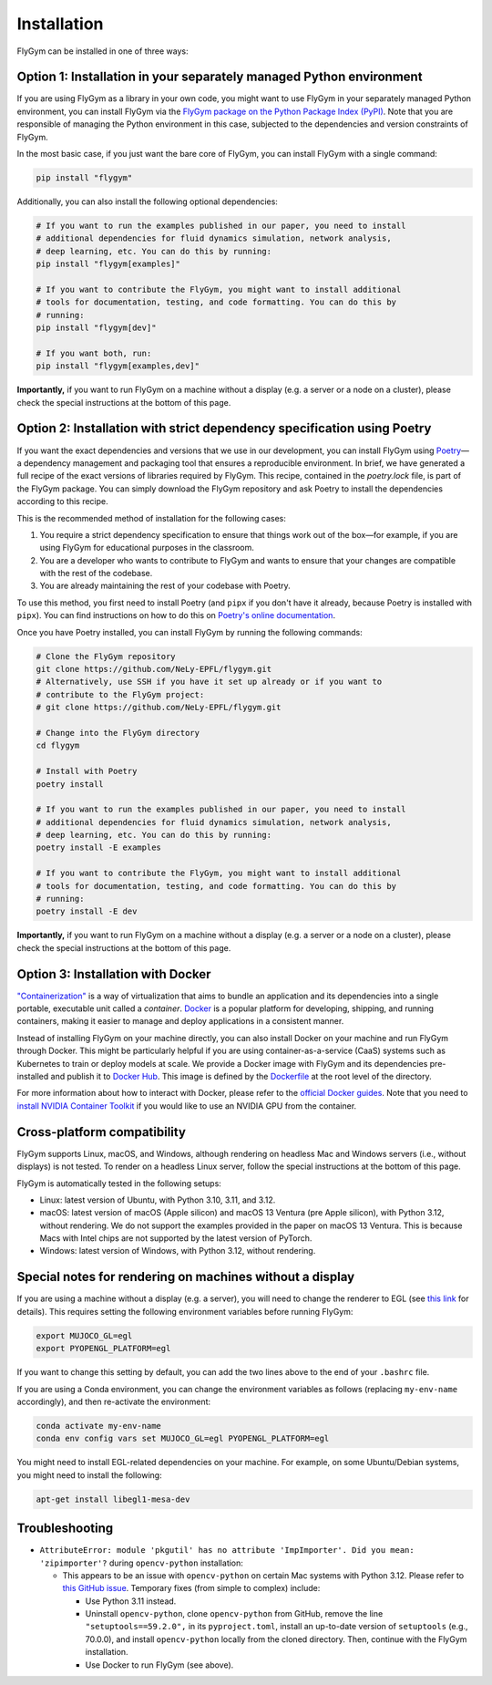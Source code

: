 Installation
============


FlyGym can be installed in one of three ways:

Option 1: Installation in your separately managed Python environment
--------------------------------------------------------------------

If you are using FlyGym as a library in your own code, you might want to use FlyGym in your separately managed Python environment, you can install FlyGym via the `FlyGym package on the Python Package Index (PyPI) <https://pypi.org/project/flygym/>`_. Note that you are responsible of managing the Python environment in this case, subjected to the dependencies and version constraints of FlyGym.

In the most basic case, if you just want the bare core of FlyGym, you can install FlyGym with a single command:
   
.. code-block:: bash

   pip install "flygym"

Additionally, you can also install the following optional dependencies:

.. code-block:: bash

   # If you want to run the examples published in our paper, you need to install
   # additional dependencies for fluid dynamics simulation, network analysis,
   # deep learning, etc. You can do this by running:
   pip install "flygym[examples]"

   # If you want to contribute the FlyGym, you might want to install additional
   # tools for documentation, testing, and code formatting. You can do this by
   # running:
   pip install "flygym[dev]"
   
   # If you want both, run:
   pip install "flygym[examples,dev]"


**Importantly,** if you want to run FlyGym on a machine without a display (e.g. a server or a node on a cluster), please check the special instructions at the bottom of this page.



Option 2: Installation with strict dependency specification using Poetry
------------------------------------------------------------------------

If you want the exact dependencies and versions that we use in our development, you can install FlyGym using `Poetry <https://python-poetry.org/>`_—a dependency management and packaging tool that ensures a reproducible environment. In brief, we have generated a full recipe of the exact versions of libraries required by FlyGym. This recipe, contained in the `poetry.lock` file, is part of the FlyGym package. You can simply download the FlyGym repository and ask Poetry to install the dependencies according to this recipe.

This is the recommended method of installation for the following cases:

1. You require a strict dependency specification to ensure that things work out of the box—for example, if you are using FlyGym for educational purposes in the classroom.
2. You are a developer who wants to contribute to FlyGym and wants to ensure that your changes are compatible with the rest of the codebase.
3. You are already maintaining the rest of your codebase with Poetry.

To use this method, you first need to install Poetry (and ``pipx`` if you don't have it already, because Poetry is installed with ``pipx``). You can find instructions on how to do this on `Poetry's online documentation <https://python-poetry.org/docs/#installation>`_.

Once you have Poetry installed, you can install FlyGym by running the following commands:

.. code-block:: bash

   # Clone the FlyGym repository
   git clone https://github.com/NeLy-EPFL/flygym.git
   # Alternatively, use SSH if you have it set up already or if you want to
   # contribute to the FlyGym project:
   # git clone https://github.com/NeLy-EPFL/flygym.git

   # Change into the FlyGym directory
   cd flygym

   # Install with Poetry
   poetry install

   # If you want to run the examples published in our paper, you need to install
   # additional dependencies for fluid dynamics simulation, network analysis,
   # deep learning, etc. You can do this by running:
   poetry install -E examples

   # If you want to contribute the FlyGym, you might want to install additional
   # tools for documentation, testing, and code formatting. You can do this by
   # running:
   poetry install -E dev


**Importantly,** if you want to run FlyGym on a machine without a display (e.g. a server or a node on a cluster), please check the special instructions at the bottom of this page.


Option 3: Installation with Docker
----------------------------------
`"Containerization" <https://en.wikipedia.org/wiki/Containerization_(computing)>`_ is a way of virtualization that aims to bundle an application and its dependencies into a single portable, executable unit called a *container*. `Docker <https://docs.docker.com/guides/docker-overview/>`_ is a popular platform for developing, shipping, and running containers, making it easier to manage and deploy applications in a consistent manner.

Instead of installing FlyGym on your machine directly, you can also install Docker on your machine and run FlyGym through Docker. This might be particularly helpful if you are using container-as-a-service (CaaS) systems such as Kubernetes to train or deploy models at scale. We provide a Docker image with FlyGym and its dependencies pre-installed and publish it to `Docker Hub <https://hub.docker.com/r/nelyepfl/flygym>`_. This image is defined by the `Dockerfile <https://github.com/NeLy-EPFL/flygym/blob/main/Dockerfile>`_ at the root level of the directory.

For more information about how to interact with Docker, please refer to the `official Docker guides <https://docs.docker.com/guides/>`_. Note that you need to `install NVIDIA Container Toolkit <https://docs.nvidia.com/datacenter/cloud-native/container-toolkit/latest/install-guide.html>`_ if you would like to use an NVIDIA GPU from the container.


Cross-platform compatibility
----------------------------

FlyGym supports Linux, macOS, and Windows, although rendering on headless Mac and Windows servers (i.e., without displays) is not tested. To render on a headless Linux server, follow the special instructions at the bottom of this page.

FlyGym is automatically tested in the following setups:

- Linux: latest version of Ubuntu, with Python 3.10, 3.11, and 3.12.
- macOS: latest version of macOS (Apple silicon) and macOS 13 Ventura (pre Apple silicon), with Python 3.12, without rendering. We do not support the examples provided in the paper on macOS 13 Ventura. This is because Macs with Intel chips are not supported by the latest version of PyTorch.
- Windows: latest version of Windows, with Python 3.12, without rendering.


Special notes for rendering on machines without a display
---------------------------------------------------------

If you are using a machine without a display (e.g. a server), you will need to change the renderer to EGL (see `this link <https://pytorch.org/rl/main/reference/generated/knowledge_base/MUJOCO_INSTALLATION.html#prerequisite-for-rendering-all-mujoco-versions>`_ for details). This requires setting the following environment variables before running FlyGym:

.. code-block:: bash

   export MUJOCO_GL=egl
   export PYOPENGL_PLATFORM=egl


If you want to change this setting by default, you can add the two lines above to the end of your ``.bashrc`` file.

If you are using a Conda environment, you can change the environment variables as follows (replacing ``my-env-name`` accordingly), and then re-activate the environment:

.. code-block:: bash

   conda activate my-env-name
   conda env config vars set MUJOCO_GL=egl PYOPENGL_PLATFORM=egl

You might need to install EGL-related dependencies on your machine. For example, on some Ubuntu/Debian systems, you might need to install the following:

.. code-block:: bash

   apt-get install libegl1-mesa-dev


Troubleshooting
---------------

- ``AttributeError: module 'pkgutil' has no attribute 'ImpImporter'. Did you mean: 'zipimporter'?`` during ``opencv-python`` installation:
  
  - This appears to be an issue with ``opencv-python`` on certain Mac systems with Python 3.12. Please refer to `this GitHub issue <https://github.com/opencv/opencv-python/issues/988>`_. Temporary fixes (from simple to complex) include:
  
    - Use Python 3.11 instead.
    - Uninstall ``opencv-python``, clone ``opencv-python`` from GitHub, remove the line ``"setuptools==59.2.0",`` in its ``pyproject.toml``, install an up-to-date version of ``setuptools`` (e.g., 70.0.0), and install ``opencv-python`` locally from the cloned directory. Then, continue with the FlyGym installation.
    - Use Docker to run FlyGym (see above).